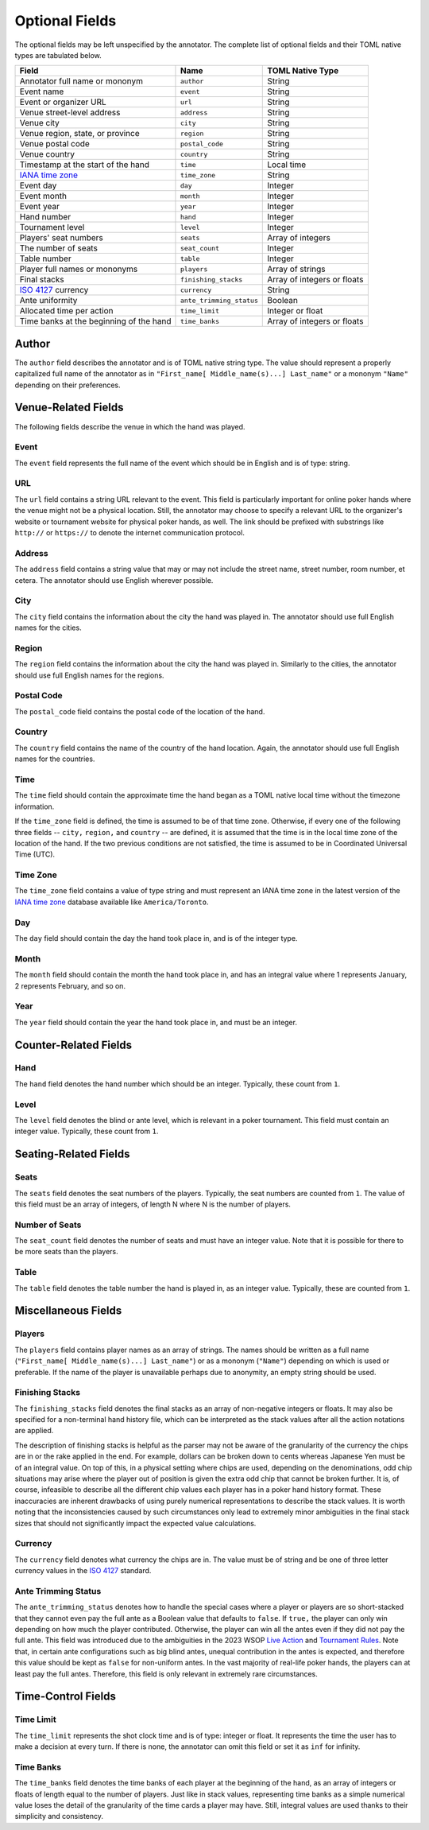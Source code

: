 Optional Fields
===============

The optional fields may be left unspecified by the annotator. The complete list of optional fields and their TOML native types are tabulated below.

============================================================== ======================== ===========================
Field                                                          Name                     TOML Native Type
============================================================== ======================== ===========================
Annotator full name or mononym                                 ``author``               String
Event name                                                     ``event``                String
Event or organizer URL                                         ``url``                  String
Venue street-level address                                     ``address``              String
Venue city                                                     ``city``                 String
Venue region, state, or province                               ``region``               String
Venue postal code                                              ``postal_code``          String
Venue country                                                  ``country``              String
Timestamp at the start of the hand                             ``time``                 Local time
`IANA time zone <https://www.iana.org/time-zones>`_            ``time_zone``            String
Event day                                                      ``day``                  Integer
Event month                                                    ``month``                Integer
Event year                                                     ``year``                 Integer
Hand number                                                    ``hand``                 Integer
Tournament level                                               ``level``                Integer
Players' seat numbers                                          ``seats``                Array of integers
The number of seats                                            ``seat_count``           Integer
Table number                                                   ``table``                Integer
Player full names or mononyms                                  ``players``              Array of strings
Final stacks                                                   ``finishing_stacks``     Array of integers or floats
`ISO 4127 <https://www.iso.org/standard/64758.html>`_ currency ``currency``             String
Ante uniformity                                                ``ante_trimming_status`` Boolean
Allocated time per action                                      ``time_limit``           Integer or float
Time banks at the beginning of the hand                        ``time_banks``           Array of integers or floats
============================================================== ======================== ===========================

Author
------

The ``author`` field describes the annotator and is of TOML native string type. The value should represent a properly capitalized full name of the annotator as in ``"First_name[ Middle_name(s)...] Last_name"`` or a mononym ``"Name"`` depending on their preferences.

Venue-Related Fields
--------------------

The following fields describe the venue in which the hand was played.

Event
^^^^^

The ``event`` field represents the full name of the event which should be in English and is of type: string.

URL
^^^

The ``url`` field contains a string URL relevant to the event. This field is particularly important for online poker hands where the venue might not be a physical location. Still, the annotator may choose to specify a relevant URL to the organizer's website or tournament website for physical poker hands, as well. The link should be prefixed with substrings like ``http://`` or ``https://`` to denote the internet communication protocol.

Address
^^^^^^^

The ``address`` field contains a string value that may or may not include the street name, street number, room number, et cetera. The annotator should use English wherever possible.

City
^^^^

The ``city`` field contains the information about the city the hand was played in. The annotator should use full English names for the cities.

Region
^^^^^^

The ``region`` field contains the information about the city the hand was played in. Similarly to the cities, the annotator should use full English names for the regions.

Postal Code
^^^^^^^^^^^

The ``postal_code`` field contains the postal code of the location of the hand.

Country
^^^^^^^

The ``country`` field contains the name of the country of the hand location. Again, the annotator should use full English names for the countries.

Time
^^^^

The ``time`` field should contain the approximate time the hand began as a TOML native local time without the timezone information.

If the ``time_zone`` field is defined, the time is assumed to be of that time zone. Otherwise, if every one of the following three fields -- ``city,`` ``region,`` and ``country`` -- are defined, it is assumed that the time is in the local time zone of the location of the hand. If the two previous conditions are not satisfied, the time is assumed to be in Coordinated Universal Time (UTC).

Time Zone
^^^^^^^^^

The ``time_zone`` field contains a value of type string and must represent an IANA time zone in the latest version of the `IANA time zone <https://www.iana.org/time-zones>`_ database available like ``America/Toronto``.

Day
^^^

The ``day`` field should contain the day the hand took place in, and is of the integer type.

Month
^^^^^

The ``month`` field should contain the month the hand took place in, and has an integral value where 1 represents January, 2 represents February, and so on.

Year
^^^^

The ``year`` field should contain the year the hand took place in, and must be an integer.

Counter-Related Fields
----------------------

Hand
^^^^

The ``hand`` field denotes the hand number which should be an integer. Typically, these count from ``1``.

Level
^^^^^

The ``level`` field denotes the blind or ante level, which is relevant in a poker tournament. This field must contain an integer value. Typically, these count from ``1``.

Seating-Related Fields
----------------------

Seats
^^^^^

The ``seats`` field denotes the seat numbers of the players. Typically, the seat numbers are counted from ``1``. The value of this field must be an array of integers, of length N where N is the number of players.

Number of Seats
^^^^^^^^^^^^^^^

The ``seat_count`` field denotes the number of seats and must have an integer value. Note that it is possible for there to be more seats than the players.

Table
^^^^^

The ``table`` field denotes the table number the hand is played in, as an integer value. Typically, these are counted from ``1``.

Miscellaneous Fields
--------------------

Players
^^^^^^^

The ``players`` field contains player names as an array of strings. The names should be written as a full name (``"First_name[ Middle_name(s)...] Last_name"``) or as a mononym (``"Name"``) depending on which is used or preferable. If the name of the player is unavailable perhaps due to anonymity, an empty string should be used.

Finishing Stacks
^^^^^^^^^^^^^^^^

The ``finishing_stacks`` field denotes the final stacks as an array of non-negative integers or floats. It may also be specified for a non-terminal hand history file, which can be interpreted as the stack values after all the action notations are applied.

The description of finishing stacks is helpful as the parser may not be aware of the granularity of the currency the chips are in or the rake applied in the end. For example, dollars can be broken down to cents whereas Japanese Yen must be of an integral value. On top of this, in a physical setting where chips are used, depending on the denominations, odd chip situations may arise where the player out of position is given the extra odd chip that cannot be broken further. It is, of course, infeasible to describe all the different chip values each player has in a poker hand history format. These inaccuracies are inherent drawbacks of using purely numerical representations to describe the stack values. It is worth noting that the inconsistencies caused by such circumstances only lead to extremely minor ambiguities in the final stack sizes that should not significantly impact the expected value calculations.

Currency
^^^^^^^^

The ``currency`` field denotes what currency the chips are in. The value must be of string and be one of three letter currency values in the `ISO 4127 <https://www.iso.org/standard/64758.html>`_ standard.

Ante Trimming Status
^^^^^^^^^^^^^^^^^^^^

The ``ante_trimming_status`` denotes how to handle the special cases where a player or players are so short-stacked that they cannot even pay the full ante as a Boolean value that defaults to ``false``. If ``true,`` the player can only win depending on how much the player contributed. Otherwise, the player can win all the antes even if they did not pay the full ante. This field was introduced due to the ambiguities in the 2023 WSOP `Live Action <_static/2023-WSOP-Live-Action-Rules.pdf>`_ and `Tournament Rules <_static/2023-WSOP-Tournament-Rules.pdf>`_. Note that, in certain ante configurations such as big blind antes, unequal contribution in the antes is expected, and therefore this value should be kept as ``false`` for non-uniform antes. In the vast majority of real-life poker hands, the players can at least pay the full antes. Therefore, this field is only relevant in extremely rare circumstances.

Time-Control Fields
-------------------

Time Limit
^^^^^^^^^^

The ``time_limit`` represents the shot clock time and is of type: integer or float. It represents the time the user has to make a decision at every turn. If there is none, the annotator can omit this field or set it as ``inf`` for infinity.

Time Banks
^^^^^^^^^^

The ``time_banks`` field denotes the time banks of each player at the beginning of the hand, as an array of integers or floats of length equal to the number of players. Just like in stack values, representing time banks as a simple numerical value loses the detail of the granularity of the time cards a player may have. Still, integral values are used thanks to their simplicity and consistency.
